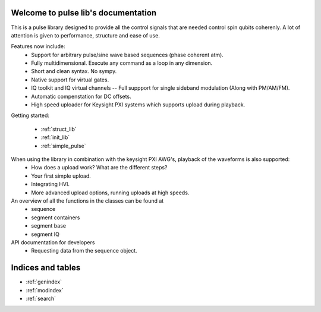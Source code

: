.. pulse_lib documentation master file, created by
   sphinx-quickstart on Mon Feb 18 11:04:17 2019.
   You can adapt this file completely to your liking, but it should at least
   contain the root `toctree` directive.

Welcome to pulse lib's documentation
====================================
This is a pulse library designed to provide all the control signals that are needed control spin qubits coherenly.
A lot of attention is given to performance, structure and ease of use.

Features now include:
	- Support for arbitrary pulse/sine wave based sequences (phase coherent atm).
	- Fully multidimensional. Execute any command as a loop in any dimension.
	- Short and clean syntax. No sympy.
	- Native support for virtual gates.
	- IQ toolkit and IQ virtual channels -- Full suppport for single sideband modulation (Along with PM/AM/FM).
	- Automatic compenstation for DC offsets.
	- High speed uploader for Keysight PXI systems which supports upload during playback.

Getting started:

	- :ref:`struct_lib`
	- :ref:`init_lib`
	- :ref:`simple_pulse`

..    :caption: Getting started
..    :titlesonly:

..    struct
..    tutorials/init_lib
..    tutorials/simple_pulse
..    tutorials/MW_pulse
..    tutorials/sequence
..    tutorials/looping
..    tutorials/reset_time_and_slicing
..    tutorials/example_PT
..    tutorials/example_RB

When using the library in combination with the keysight PXI AWG's, playback of the waveforms is also supported:
	- How does a upload work? What are the different steps?
	- Your first simple upload.
	- Integrating HVI.
	- More advanced upload options, running uploads at high speeds.

An overview of all the functions in the classes can be found at
	- sequence
	- segment containers
	- segment base
	- segment IQ

API documentation for developers
	- Requesting data from the sequence object.




Indices and tables
==================

* :ref:`genindex`
* :ref:`modindex`
* :ref:`search`
